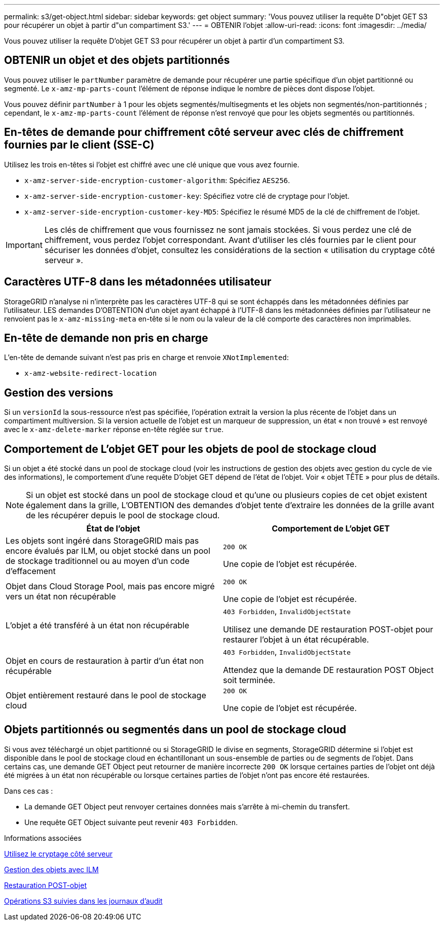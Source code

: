 ---
permalink: s3/get-object.html 
sidebar: sidebar 
keywords: get object 
summary: 'Vous pouvez utiliser la requête D"objet GET S3 pour récupérer un objet à partir d"un compartiment S3.' 
---
= OBTENIR l'objet
:allow-uri-read: 
:icons: font
:imagesdir: ../media/


[role="lead"]
Vous pouvez utiliser la requête D'objet GET S3 pour récupérer un objet à partir d'un compartiment S3.



== OBTENIR un objet et des objets partitionnés

Vous pouvez utiliser le `partNumber` paramètre de demande pour récupérer une partie spécifique d'un objet partitionné ou segmenté. Le `x-amz-mp-parts-count` l'élément de réponse indique le nombre de pièces dont dispose l'objet.

Vous pouvez définir `partNumber` à 1 pour les objets segmentés/multisegments et les objets non segmentés/non-partitionnés ; cependant, le `x-amz-mp-parts-count` l'élément de réponse n'est renvoyé que pour les objets segmentés ou partitionnés.



== En-têtes de demande pour chiffrement côté serveur avec clés de chiffrement fournies par le client (SSE-C)

Utilisez les trois en-têtes si l'objet est chiffré avec une clé unique que vous avez fournie.

* `x-amz-server-side-encryption-customer-algorithm`: Spécifiez `AES256`.
* `x-amz-server-side-encryption-customer-key`: Spécifiez votre clé de cryptage pour l'objet.
* `x-amz-server-side-encryption-customer-key-MD5`: Spécifiez le résumé MD5 de la clé de chiffrement de l'objet.



IMPORTANT: Les clés de chiffrement que vous fournissez ne sont jamais stockées. Si vous perdez une clé de chiffrement, vous perdez l'objet correspondant. Avant d'utiliser les clés fournies par le client pour sécuriser les données d'objet, consultez les considérations de la section « utilisation du cryptage côté serveur ».



== Caractères UTF-8 dans les métadonnées utilisateur

StorageGRID n'analyse ni n'interprète pas les caractères UTF-8 qui se sont échappés dans les métadonnées définies par l'utilisateur. LES demandes D'OBTENTION d'un objet ayant échappé à l'UTF-8 dans les métadonnées définies par l'utilisateur ne renvoient pas le `x-amz-missing-meta` en-tête si le nom ou la valeur de la clé comporte des caractères non imprimables.



== En-tête de demande non pris en charge

L'en-tête de demande suivant n'est pas pris en charge et renvoie `XNotImplemented`:

* `x-amz-website-redirect-location`




== Gestion des versions

Si un `versionId` la sous-ressource n'est pas spécifiée, l'opération extrait la version la plus récente de l'objet dans un compartiment multiversion. Si la version actuelle de l'objet est un marqueur de suppression, un état « non trouvé » est renvoyé avec le `x-amz-delete-marker` réponse en-tête réglée sur `true`.



== Comportement de L'objet GET pour les objets de pool de stockage cloud

Si un objet a été stocké dans un pool de stockage cloud (voir les instructions de gestion des objets avec gestion du cycle de vie des informations), le comportement d'une requête D'objet GET dépend de l'état de l'objet. Voir « objet TÊTE » pour plus de détails.


NOTE: Si un objet est stocké dans un pool de stockage cloud et qu'une ou plusieurs copies de cet objet existent également dans la grille, L'OBTENTION des demandes d'objet tente d'extraire les données de la grille avant de les récupérer depuis le pool de stockage cloud.

|===
| État de l'objet | Comportement de L'objet GET 


 a| 
Les objets sont ingéré dans StorageGRID mais pas encore évalués par ILM, ou objet stocké dans un pool de stockage traditionnel ou au moyen d'un code d'effacement
 a| 
`200 OK`

Une copie de l'objet est récupérée.



 a| 
Objet dans Cloud Storage Pool, mais pas encore migré vers un état non récupérable
 a| 
`200 OK`

Une copie de l'objet est récupérée.



 a| 
L'objet a été transféré à un état non récupérable
 a| 
`403 Forbidden`, `InvalidObjectState`

Utilisez une demande DE restauration POST-objet pour restaurer l'objet à un état récupérable.



 a| 
Objet en cours de restauration à partir d'un état non récupérable
 a| 
`403 Forbidden`, `InvalidObjectState`

Attendez que la demande DE restauration POST Object soit terminée.



 a| 
Objet entièrement restauré dans le pool de stockage cloud
 a| 
`200 OK`

Une copie de l'objet est récupérée.

|===


== Objets partitionnés ou segmentés dans un pool de stockage cloud

Si vous avez téléchargé un objet partitionné ou si StorageGRID le divise en segments, StorageGRID détermine si l'objet est disponible dans le pool de stockage cloud en échantillonant un sous-ensemble de parties ou de segments de l'objet. Dans certains cas, une demande GET Object peut retourner de manière incorrecte `200 OK` lorsque certaines parties de l'objet ont déjà été migrées à un état non récupérable ou lorsque certaines parties de l'objet n'ont pas encore été restaurées.

Dans ces cas :

* La demande GET Object peut renvoyer certaines données mais s'arrête à mi-chemin du transfert.
* Une requête GET Object suivante peut revenir `403 Forbidden`.


.Informations associées
xref:using-server-side-encryption.adoc[Utilisez le cryptage côté serveur]

xref:../ilm/index.adoc[Gestion des objets avec ILM]

xref:post-object-restore.adoc[Restauration POST-objet]

xref:s3-operations-tracked-in-audit-logs.adoc[Opérations S3 suivies dans les journaux d'audit]
